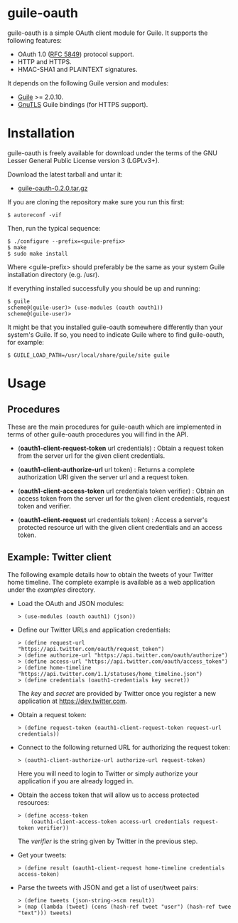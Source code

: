 
* guile-oauth

guile-oauth is a simple OAuth client module for Guile. It supports the
following features:

- OAuth 1.0 ([[http://tools.ietf.org/html/rfc5849][RFC 5849]]) protocol support.
- HTTP and HTTPS.
- HMAC-SHA1 and PLAINTEXT signatures.

It depends on the following Guile version and modules:

- [[http://www.gnu.org/software/guile/][Guile]] >= 2.0.10.
- [[http://www.gnutls.org/][GnuTLS]] Guile bindings (for HTTPS support).


* Installation

guile-oauth is freely available for download under the terms of the GNU
Lesser General Public License version 3 (LGPLv3+).

Download the latest tarball and untar it:

- [[http://download.savannah.gnu.org/releases/guile-oauth/guile-oauth-0.2.0.tar.gz][guile-oauth-0.2.0.tar.gz]]

If you are cloning the repository make sure you run this first:

    : $ autoreconf -vif

Then, run the typical sequence:

    : $ ./configure --prefix=<guile-prefix>
    : $ make
    : $ sudo make install

Where <guile-prefix> should preferably be the same as your system Guile
installation directory (e.g. /usr).

If everything installed successfully you should be up and running:

    : $ guile
    : scheme@(guile-user)> (use-modules (oauth oauth1))
    : scheme@(guile-user)>

It might be that you installed guile-oauth somewhere differently than
your system's Guile. If so, you need to indicate Guile where to find
guile-oauth, for example:

    : $ GUILE_LOAD_PATH=/usr/local/share/guile/site guile


* Usage

** Procedures

These are the main procedures for guile-oauth which are implemented in
terms of other guile-oauth procedures you will find in the API.

- (*oauth1-client-request-token* url credentials) : Obtain a request
  token from the server url for the given client credentials.

- (*oauth1-client-authorize-url* url token) : Returns a complete
  authorization URI given the server url and a request token.

- (*oauth1-client-access-token* url credentials token verifier) : Obtain
  an access token from the server url for the given client credentials,
  request token and verifier.

- (*oauth1-client-request* url credentials token) : Access a server's
  protected resource url with the given client credentials and an access
  token.


** Example: Twitter client

The following example details how to obtain the tweets of your Twitter
home timeline. The complete example is available as a web application
under the /examples/ directory.

- Load the OAuth and JSON modules:

    : > (use-modules (oauth oauth1) (json))

- Define our Twitter URLs and application credentials:

    : > (define request-url "https://api.twitter.com/oauth/request_token")
    : > (define authorize-url "https://api.twitter.com/oauth/authorize")
    : > (define access-url "https://api.twitter.com/oauth/access_token")
    : > (define home-timeline "https://api.twitter.com/1.1/statuses/home_timeline.json")
    : > (define credentials (oauth1-credentials key secret))

  The /key/ and /secret/ are provided by Twitter once you register a
  new application at https://dev.twitter.com.

- Obtain a request token:

    : > (define request-token (oauth1-client-request-token request-url credentials))

- Connect to the following returned URL for authorizing the request token:

    : > (oauth1-client-authorize-url authorize-url request-token)

  Here you will need to login to Twitter or simply authorize your
  application if you are already logged in.

- Obtain the access token that will allow us to access protected resources:

    : > (define access-token
    :     (oauth1-client-access-token access-url credentials request-token verifier))

  The /verifier/ is the string given by Twitter in the previous step.

- Get your tweets:

    : > (define result (oauth1-client-request home-timeline credentials access-token)

- Parse the tweets with JSON and get a list of user/tweet pairs:

    : > (define tweets (json-string->scm result))
    : > (map (lambda (tweet) (cons (hash-ref tweet "user") (hash-ref twee "text"))) tweets)
